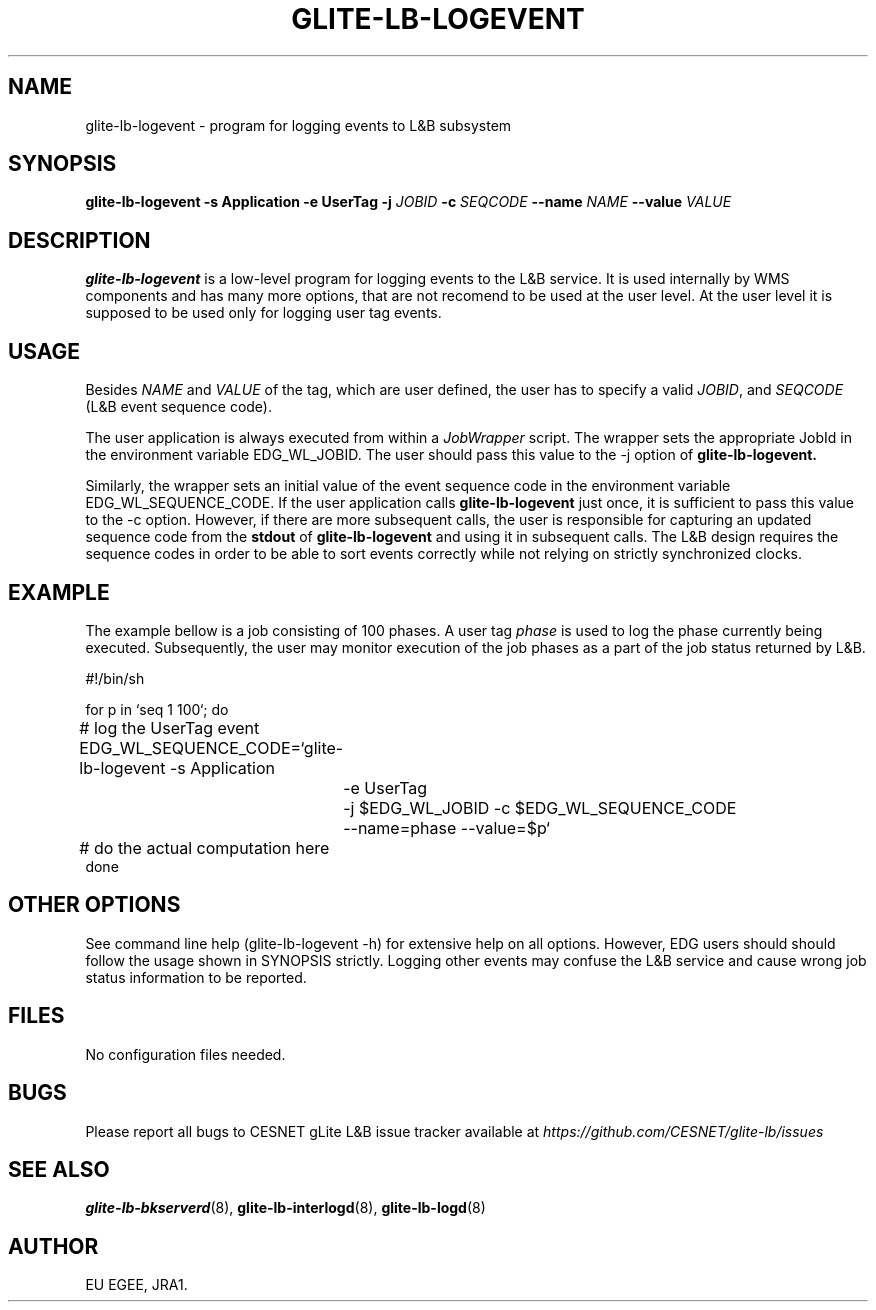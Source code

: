 .TH GLITE-LB-LOGEVENT 1 "April 2008" "EU EGEE Project" "Logging&Bookkeeping"

.SH NAME
glite-lb-logevent - program for logging events to L&B subsystem

.SH SYNOPSIS
.B glite-lb-logevent
.B -s Application  -e UserTag
.B -j
.I JOBID 
.B -c
.I SEQCODE 
.B --name 
.I NAME
.B --value
.I VALUE
.br

.SH DESCRIPTION
.B glite-lb-logevent 
is a low-level program for logging events to the L&B service.
It is used internally by WMS components and has many more options, that are not recomend to be used at the user level.
At the user level it is supposed to be used only for logging user tag events.

.SH USAGE
Besides
.I NAME
and
.I VALUE
of the tag, which are user defined, the user has to specify a valid
.I JOBID\fR,\fP
and
.I SEQCODE
(L&B event sequence code).

The user application is always executed from within a 
.I JobWrapper
script. The wrapper sets the appropriate JobId in the environment variable
EDG_WL_JOBID. The user should pass this value to the \-j option of
.B glite-lb-logevent.

Similarly, the wrapper sets an initial value of the event sequence code
in the environment variable EDG_WL_SEQUENCE_CODE.
If the user application calls 
.B glite-lb-logevent
just once, it is sufficient to pass this value to the \-c option.
However, if there are more subsequent calls, the user is responsible for
capturing an updated sequence code from the 
.B stdout
of 
.B glite-lb-logevent
and using it in subsequent calls.
The L&B design requires the sequence codes in order to be able to sort
events correctly while not relying on strictly synchronized clocks.

.SH EXAMPLE
The example bellow is a job consisting of 100 phases.
A user tag
.I phase
is used to log the phase currently being executed.
Subsequently, the user may monitor execution of the job phases
as a part of the job status returned by L&B.

.nf
#!/bin/sh

for p in `seq 1 100`; do

	# log the UserTag event
	EDG_WL_SEQUENCE_CODE=`glite-lb-logevent \-s Application
		\-e UserTag
		\-j $EDG_WL_JOBID \-c $EDG_WL_SEQUENCE_CODE
		\-\-name=phase \-\-value=$p`

	# do the actual computation here
done

.fi



.SH OTHER OPTIONS
See command line help (glite-lb-logevent \-h) for extensive help on all options.
However, EDG users should should follow the usage shown in SYNOPSIS strictly.
Logging other events may confuse the L&B service and cause wrong job status
information to be reported.

.SH FILES
No configuration files needed.

.SH BUGS
Please report all bugs to CESNET gLite L&B issue tracker available at
.I https://github.com/CESNET/glite-lb/issues

.SH SEE ALSO
.B glite-lb-bkserverd\fR(8),\fP glite-lb-interlogd\fR(8),\fP glite-lb-logd\fR(8)

.SH AUTHOR
EU EGEE, JRA1.
